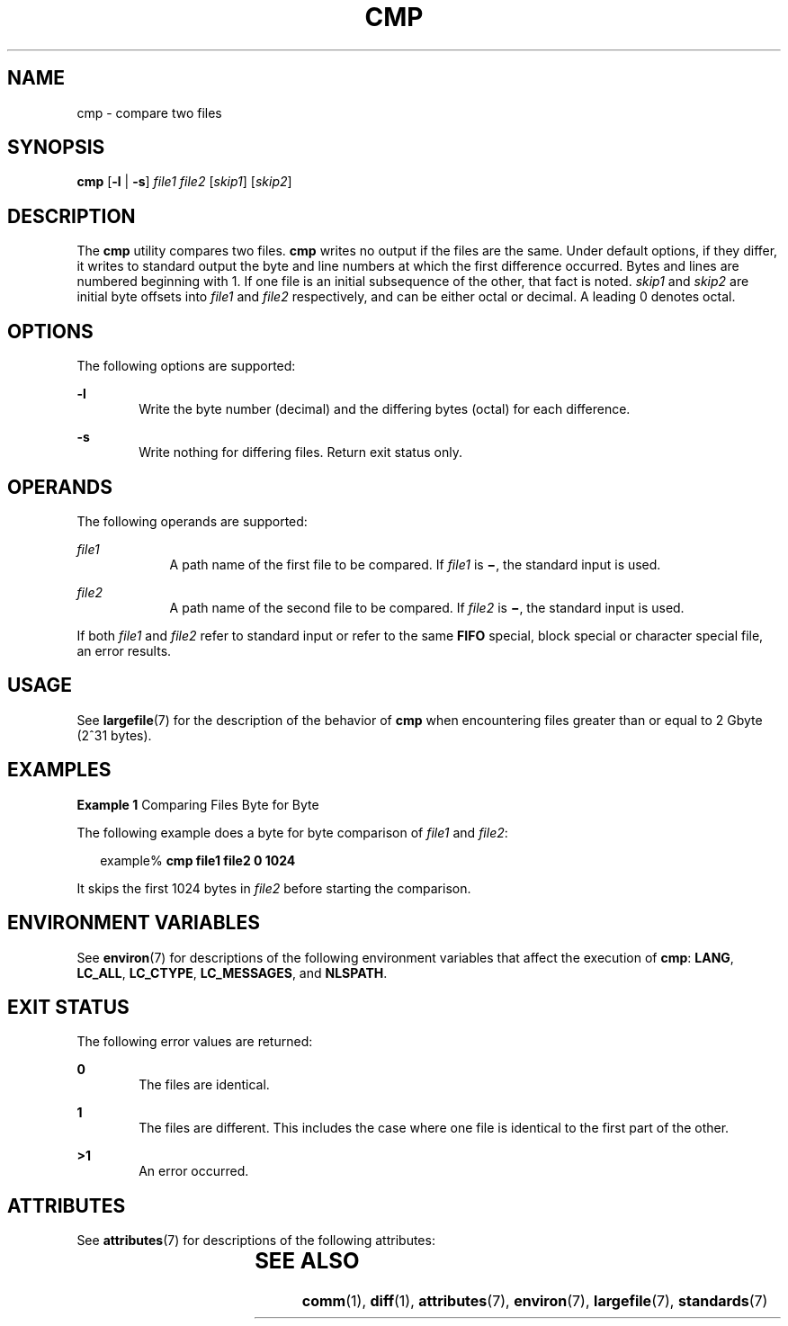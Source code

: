 .\"
.\" Sun Microsystems, Inc. gratefully acknowledges The Open Group for
.\" permission to reproduce portions of its copyrighted documentation.
.\" Original documentation from The Open Group can be obtained online at
.\" http://www.opengroup.org/bookstore/.
.\"
.\" The Institute of Electrical and Electronics Engineers and The Open
.\" Group, have given us permission to reprint portions of their
.\" documentation.
.\"
.\" In the following statement, the phrase ``this text'' refers to portions
.\" of the system documentation.
.\"
.\" Portions of this text are reprinted and reproduced in electronic form
.\" in the SunOS Reference Manual, from IEEE Std 1003.1, 2004 Edition,
.\" Standard for Information Technology -- Portable Operating System
.\" Interface (POSIX), The Open Group Base Specifications Issue 6,
.\" Copyright (C) 2001-2004 by the Institute of Electrical and Electronics
.\" Engineers, Inc and The Open Group.  In the event of any discrepancy
.\" between these versions and the original IEEE and The Open Group
.\" Standard, the original IEEE and The Open Group Standard is the referee
.\" document.  The original Standard can be obtained online at
.\" http://www.opengroup.org/unix/online.html.
.\"
.\" This notice shall appear on any product containing this material.
.\"
.\" The contents of this file are subject to the terms of the
.\" Common Development and Distribution License (the "License").
.\" You may not use this file except in compliance with the License.
.\"
.\" You can obtain a copy of the license at usr/src/OPENSOLARIS.LICENSE
.\" or http://www.opensolaris.org/os/licensing.
.\" See the License for the specific language governing permissions
.\" and limitations under the License.
.\"
.\" When distributing Covered Code, include this CDDL HEADER in each
.\" file and include the License file at usr/src/OPENSOLARIS.LICENSE.
.\" If applicable, add the following below this CDDL HEADER, with the
.\" fields enclosed by brackets "[]" replaced with your own identifying
.\" information: Portions Copyright [yyyy] [name of copyright owner]
.\"
.\"
.\" Copyright 1989 AT&T
.\" Portions Copyright (c) 1992, X/Open Company Limited  All Rights Reserved
.\" Copyright (c) 2006, Sun Microsystems, Inc.  All Rights Reserved.
.\"
.TH CMP 1 "Jul 19, 2006"
.SH NAME
cmp \- compare two files
.SH SYNOPSIS
.LP
.nf
\fBcmp\fR [\fB-l\fR | \fB-s\fR] \fIfile1\fR \fIfile2\fR [\fIskip1\fR] [\fIskip2\fR]
.fi

.SH DESCRIPTION
.sp
.LP
The \fBcmp\fR utility compares two files. \fBcmp\fR writes no output if the
files are the same. Under default options, if they differ, it writes to
standard output the byte and line numbers at which the first difference
occurred. Bytes and lines are numbered beginning with 1. If one file is an
initial subsequence of the other, that fact is noted. \fIskip1\fR and
\fIskip2\fR are initial byte offsets into \fIfile1\fR and \fIfile2\fR
respectively, and can be either octal or decimal. A leading 0 denotes octal.
.SH OPTIONS
.sp
.LP
The following options are supported:
.sp
.ne 2
.na
\fB\fB-l\fR\fR
.ad
.RS 6n
Write the byte number (decimal) and the differing bytes (octal) for each
difference.
.RE

.sp
.ne 2
.na
\fB\fB-s\fR\fR
.ad
.RS 6n
Write nothing for differing files. Return exit status only.
.RE

.SH OPERANDS
.sp
.LP
The following operands are supported:
.sp
.ne 2
.na
\fB\fIfile1\fR\fR
.ad
.RS 9n
A path name of the first file to be compared. If \fIfile1\fR is \fB\(mi\fR, the
standard input is used.
.RE

.sp
.ne 2
.na
\fB\fIfile2\fR\fR
.ad
.RS 9n
A path name of the second file to be compared. If \fIfile2\fR is \fB\(mi\fR,
the standard input is used.
.RE

.sp
.LP
If both \fIfile1\fR and \fIfile2\fR refer to standard input or refer to the
same \fBFIFO\fR special, block special or character special file, an error
results.
.SH USAGE
.sp
.LP
See \fBlargefile\fR(7) for the description of the behavior of \fBcmp\fR when
encountering files greater than or equal to 2 Gbyte (2^31 bytes).
.SH EXAMPLES
.LP
\fBExample 1 \fRComparing Files Byte for Byte
.sp
.LP
The following example does a byte for byte comparison of \fIfile1\fR and
\fIfile2\fR:

.sp
.in +2
.nf
example% \fBcmp file1 file2 0 1024\fR
.fi
.in -2
.sp

.sp
.LP
It skips the first 1024 bytes in \fIfile2\fR before starting the comparison.

.SH ENVIRONMENT VARIABLES
.sp
.LP
See \fBenviron\fR(7) for descriptions of the following environment variables
that affect the execution of \fBcmp\fR: \fBLANG\fR, \fBLC_ALL\fR,
\fBLC_CTYPE\fR, \fBLC_MESSAGES\fR, and \fBNLSPATH\fR.
.SH EXIT STATUS
.sp
.LP
The following error values are returned:
.sp
.ne 2
.na
\fB\fB0\fR\fR
.ad
.RS 6n
The files are identical.
.RE

.sp
.ne 2
.na
\fB\fB1\fR\fR
.ad
.RS 6n
The files are different. This includes the case where one file is identical to
the first part of the other.
.RE

.sp
.ne 2
.na
\fB\fB>1\fR\fR
.ad
.RS 6n
An error occurred.
.RE

.SH ATTRIBUTES
.sp
.LP
See \fBattributes\fR(7) for descriptions of the following attributes:
.sp

.sp
.TS
box;
c | c
l | l .
ATTRIBUTE TYPE	ATTRIBUTE VALUE
_
CSI	Enabled
_
Interface Stability	Standard
.TE

.SH SEE ALSO
.sp
.LP
\fBcomm\fR(1),
\fBdiff\fR(1),
\fBattributes\fR(7),
\fBenviron\fR(7),
\fBlargefile\fR(7),
\fBstandards\fR(7)
